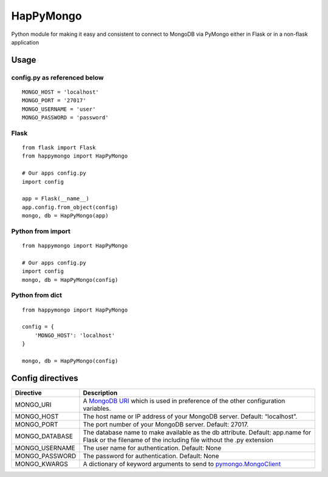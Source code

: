 HapPyMongo
==========

Python module for making it easy and consistent to connect to MongoDB
via PyMongo either in Flask or in a non-flask application

Usage
-----

config.py as referenced below
~~~~~~~~~~~~~~~~~~~~~~~~~~~~~

::

    MONGO_HOST = 'localhost'
    MONGO_PORT = '27017'
    MONGO_USERNAME = 'user'
    MONGO_PASSWORD = 'password'

Flask
~~~~~

::

    from flask import Flask
    from happymongo import HapPyMongo

    # Our apps config.py
    import config

    app = Flask(__name__)
    app.config.from_object(config)
    mongo, db = HapPyMongo(app)

Python from import
~~~~~~~~~~~~~~~~~~

::

    from happymongo import HapPyMongo

    # Our apps config.py
    import config
    mongo, db = HapPyMongo(config)

Python from dict
~~~~~~~~~~~~~~~~

::

    from happymongo import HapPyMongo

    config = {
        'MONGO_HOST': 'localhost'
    }

    mongo, db = HapPyMongo(config)

Config directives
-----------------

+-------------------+-----------------------------------------------------------------------------------------------------------------------------------------------------------------------------------+
| Directive         | Description                                                                                                                                                                       |
+===================+===================================================================================================================================================================================+
| MONGO\_URI        | A `MongoDB URI <http://www.mongodb.org/display/DOCS/Connections#Connections-StandardConnectionStringFormat>`_ which is used in preference of the other configuration variables.   |
+-------------------+-----------------------------------------------------------------------------------------------------------------------------------------------------------------------------------+
| MONGO\_HOST       | The host name or IP address of your MongoDB server. Default: “localhost”.                                                                                                         |
+-------------------+-----------------------------------------------------------------------------------------------------------------------------------------------------------------------------------+
| MONGO\_PORT       | The port number of your MongoDB server. Default: 27017.                                                                                                                           |
+-------------------+-----------------------------------------------------------------------------------------------------------------------------------------------------------------------------------+
| MONGO\_DATABASE   | The database name to make available as the db attribute. Default: app.name for Flask or the filename of the including file without the .py extension                              |
+-------------------+-----------------------------------------------------------------------------------------------------------------------------------------------------------------------------------+
| MONGO\_USERNAME   | The user name for authentication. Default: None                                                                                                                                   |
+-------------------+-----------------------------------------------------------------------------------------------------------------------------------------------------------------------------------+
| MONGO\_PASSWORD   | The password for authentication. Default: None                                                                                                                                    |
+-------------------+-----------------------------------------------------------------------------------------------------------------------------------------------------------------------------------+
| MONGO\_KWARGS     | A dictionary of keyword arguments to send to `pymongo.MongoClient <http://api.mongodb.org/python/current/api/pymongo/mongo_client.html>`_                                         |
+-------------------+-----------------------------------------------------------------------------------------------------------------------------------------------------------------------------------+

